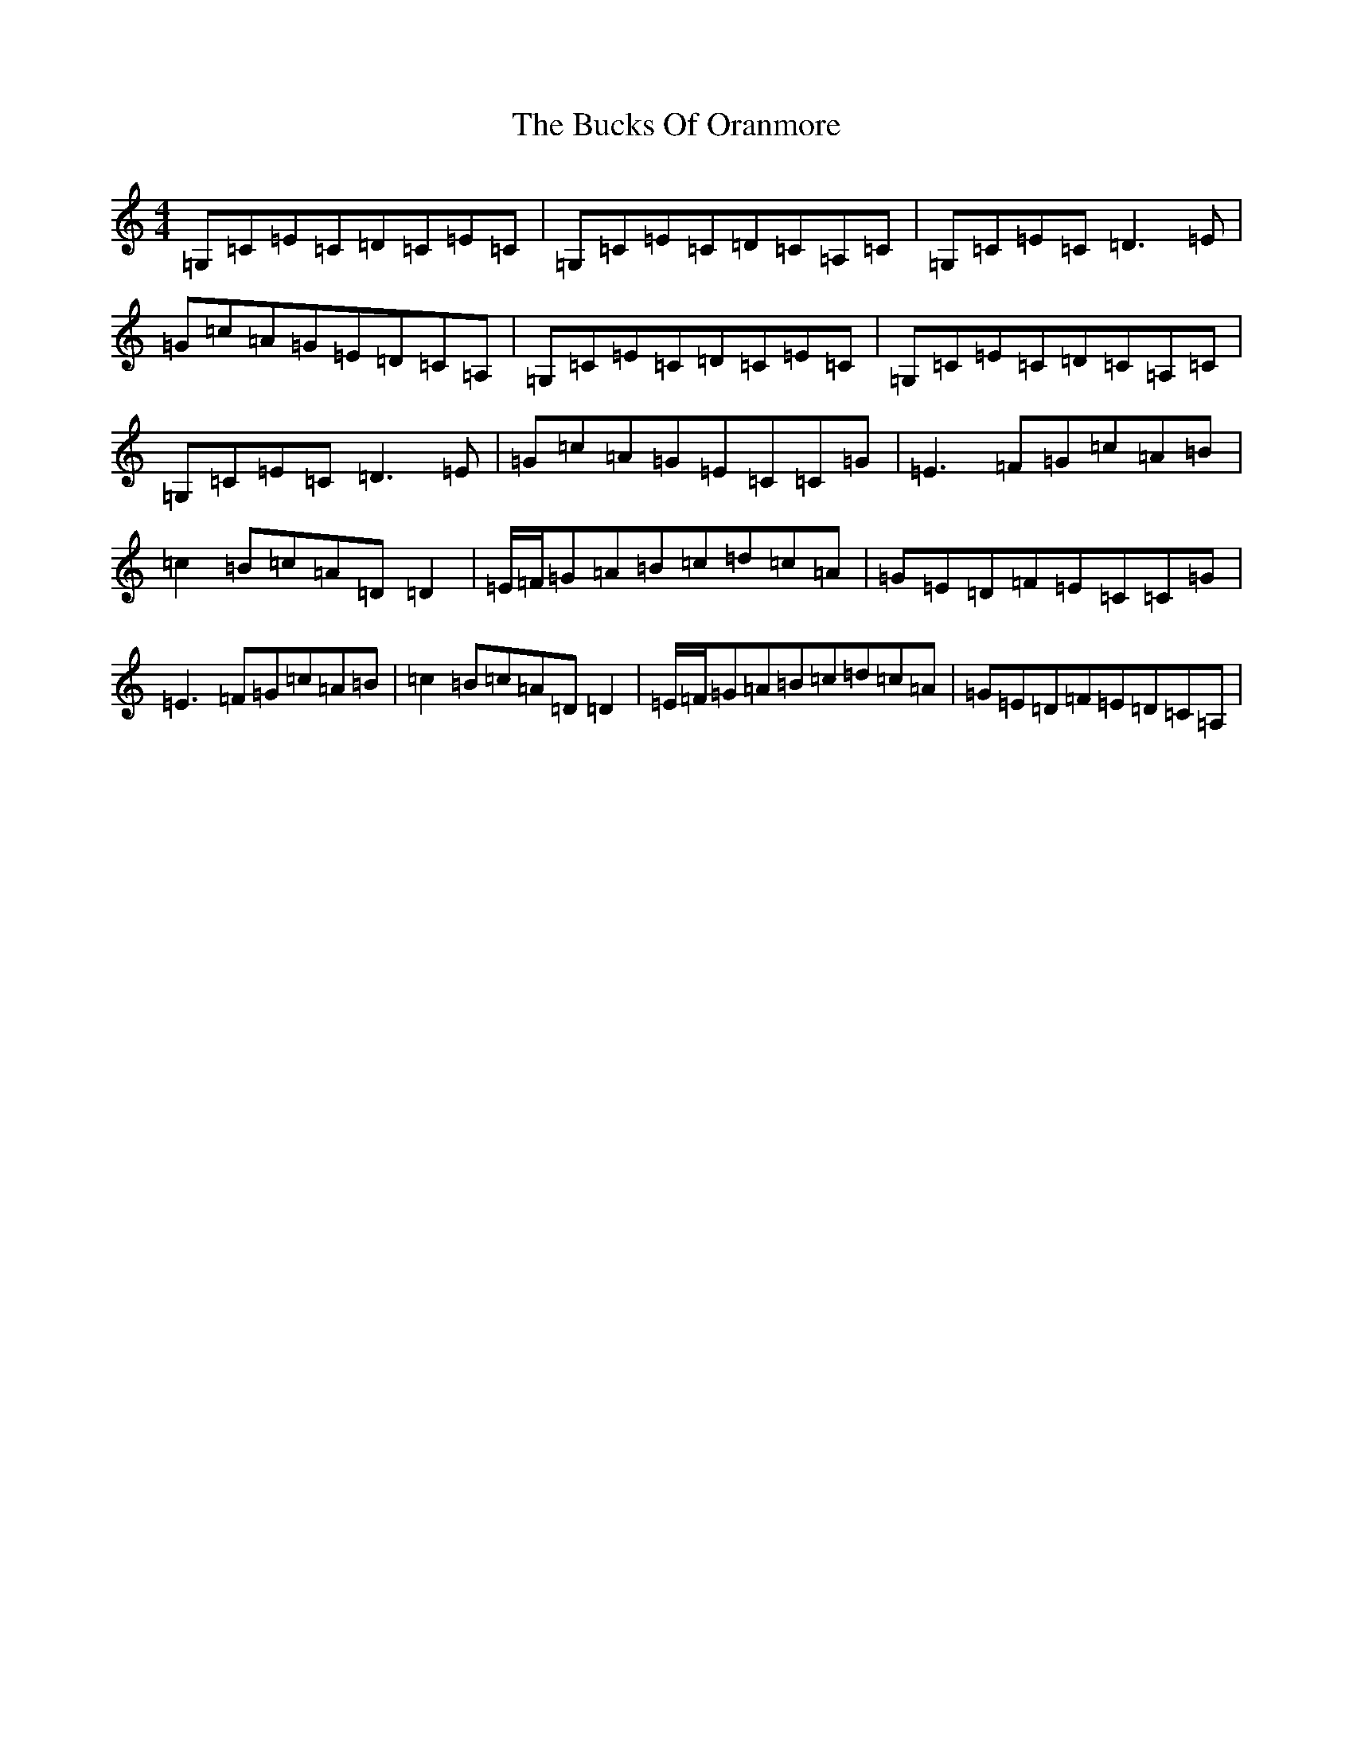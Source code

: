 X: 8102
T: Bucks Of Oranmore, The
S: https://thesession.org/tunes/485#setting485
R: reel
M:4/4
L:1/8
K: C Major
=G,=C=E=C=D=C=E=C|=G,=C=E=C=D=C=A,=C|=G,=C=E=C=D3=E|=G=c=A=G=E=D=C=A,|=G,=C=E=C=D=C=E=C|=G,=C=E=C=D=C=A,=C|=G,=C=E=C=D3=E|=G=c=A=G=E=C=C=G|=E3=F=G=c=A=B|=c2=B=c=A=D=D2|=E/2=F/2=G=A=B=c=d=c=A|=G=E=D=F=E=C=C=G|=E3=F=G=c=A=B|=c2=B=c=A=D=D2|=E/2=F/2=G=A=B=c=d=c=A|=G=E=D=F=E=D=C=A,|